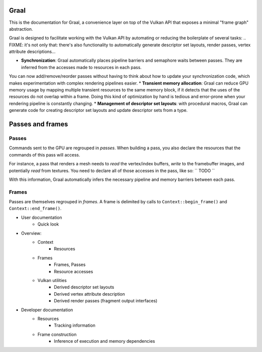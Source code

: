 Graal
====================================

This is the documentation for Graal, a convenience layer on top of the Vulkan API that exposes a minimal "frame graph" abstraction.

Graal is designed to facilitate working with the Vulkan API by automating or reducing the boilerplate of several tasks:
.. FIXME: it's not only that: there's also functionality to automatically generate descriptor set layouts, render passes, vertex attribute descriptions...

* **Synchronization**: Graal automatically places pipeline barriers and semaphore waits between passes. They are inferred from the accesses made to resources in each pass.
You can now add/remove/reorder passes without having to think about how to update your synchronization code, which makes experimentation with complex rendering pipelines easier.
* **Transient memory allocation**: Graal can reduce GPU memory usage by mapping multiple transient resources to the same memory block, if it detects that the uses of the resources do not overlap within a frame. Doing this kind of optimization by hand is tedious and error-prone when your rendering pipeline is constantly changing. 
* **Management of descriptor set layouts**: with procedural macros, Graal can generate code for creating descriptor set layouts and update descriptor sets from a type.


.. it's difficult to provide useful, self-contained and compelling examples because graal-the-library does little by itself: 
	it doesn't provide anything to load/generate image or mesh data, for example. And setting up a VkPipeline instance is still verbose.
	Because of that, examples most likely need to rely on some external libraries.

.. TODO: memory safety is not a goal, but make it "easier to be correct".
.. TODO: full memory safety, can be implemented at a higher level. This library is too low-level and knows too little about your application architecture.


Passes and frames
====================================


Passes
---------------------------

Commands sent to the GPU are regrouped in *passes*. 
When building a pass, you also declare the resources that the commands of this pass will access.

For instance, a pass that renders a mesh needs to *read* the vertex/index buffers, *write* to the framebuffer images, and potentially *read* from textures. You need to declare all of those accesses in the pass, like so:
``
TODO
``

With this information, Graal automatically infers the necessary pipeline and memory barriers between each pass.



Frames
---------------------------

Passes are themselves regrouped in *frames*. A frame is delimited by calls to ``Context::begin_frame()`` and ``Context::end_frame()``.






* User documentation
	* Quick look



* Overview:
	* Context
		* Resources
	* Frames 
		* Frames, Passes
		* Resource accesses
	* Vulkan utilities
		* Derived descriptor set layouts
		* Derived vertex attribute description
		* Derived render passes (fragment output interfaces)


- Developer documentation
	- Resources
		- Tracking information
	- Frame construction
		- Inference of execution and memory dependencies  

